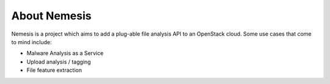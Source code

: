 ===============
About Nemesis
===============

Nemesis is a project which aims to add a plug-able file analysis API to an OpenStack cloud. Some use cases that come to mind include:

* Malware Analysis as a Service
* Upload analysis / tagging
* File feature extraction
